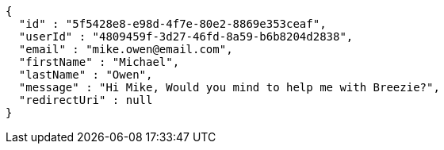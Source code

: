 [source,options="nowrap"]
----
{
  "id" : "5f5428e8-e98d-4f7e-80e2-8869e353ceaf",
  "userId" : "4809459f-3d27-46fd-8a59-b6b8204d2838",
  "email" : "mike.owen@email.com",
  "firstName" : "Michael",
  "lastName" : "Owen",
  "message" : "Hi Mike, Would you mind to help me with Breezie?",
  "redirectUri" : null
}
----